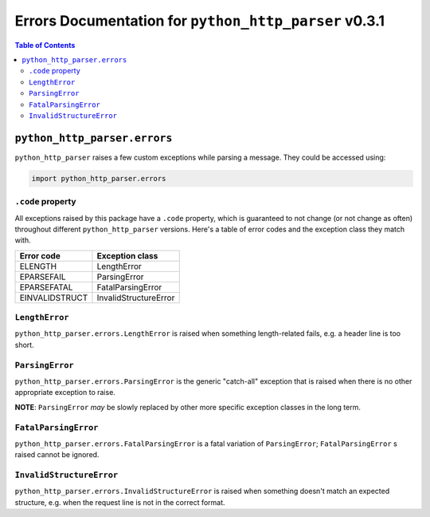 ===========================================================
 Errors Documentation for ``python_http_parser`` v0.3.1
===========================================================

.. contents:: Table of Contents
  :depth: 3
  :local:

-------------------------------
 ``python_http_parser.errors``
-------------------------------
``python_http_parser`` raises a few custom exceptions while parsing a message.
They could be accessed using:

.. code:: python

  import python_http_parser.errors

``.code`` property
====================
All exceptions raised by this package have a ``.code`` property, which is guaranteed to
not change (or not change as often) throughout different ``python_http_parser`` versions.
Here's a table of error codes and the exception class they match with.

================ =======================
Error code       Exception class
================ =======================
    ELENGTH           LengthError
   EPARSEFAIL         ParsingError
  EPARSEFATAL      FatalParsingError
 EINVALIDSTRUCT   InvalidStructureError
================ =======================

``LengthError``
=================
``python_http_parser.errors.LengthError`` is raised when something length-related fails,
e.g. a header line is too short.

``ParsingError``
==================
``python_http_parser.errors.ParsingError`` is the generic "catch-all" exception that is
raised when there is no other appropriate exception to raise.

**NOTE**: ``ParsingError`` *may* be slowly replaced by other more specific exception
classes in the long term.

``FatalParsingError``
=======================
``python_http_parser.errors.FatalParsingError`` is a fatal variation of ``ParsingError``;
``FatalParsingError`` s raised cannot be ignored.

``InvalidStructureError``
===========================
``python_http_parser.errors.InvalidStructureError`` is raised when something doesn't match
an expected structure, e.g. when the request line is not in the correct format.
